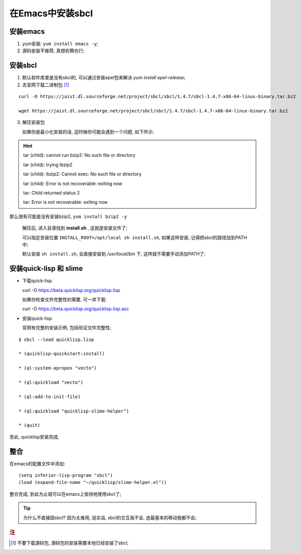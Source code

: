 ================================================================================
在Emacs中安装sbcl
================================================================================

安装emacs
##########################

1. yum安装: ``yum install emacs -y``;
2. 源码安装不推荐, 真想折腾也行;

安装sbcl
######################################################################

1. 默认软件库里是没有sbcl的, 可以通过安装epel包来解决 `yum install epel-release`;
2. 去官网下载二进制包 [#f1]_

::

 curl -O https://jaist.dl.sourceforge.net/project/sbcl/sbcl/1.4.7/sbcl-1.4.7-x86-64-linux-binary.tar.bz2

 wget https://jaist.dl.sourceforge.net/project/sbcl/sbcl/1.4.7/sbcl-1.4.7-x86-64-linux-binary.tar.bz2


3. 解压安装包

   如果你是最小化安装的话, 这时候你可能会遇到一个问题, 如下所示:

.. hint::
   tar (child): cannot run bzip2: No such file or directory

   tar (child): trying lbzip2

   tar (child): lbzip2: Cannot exec: No such file or directory

   tar (child): Error is not recoverable: exiting now

   tar: Child returned status 2

   tar: Error is not recoverable: exiting now


那么很有可能是没有安装bzip2, ``yum install bzip2 -y``

   解压后, 进入目录找到 **install.sh** , 这就是安装文件了; 

   可以指定安装位置 ``INSTALL_ROOT=/opt/local sh install.sh``,
   如果这样安装, 记得把sbcl的路径加到PATH中;

   默认安装 ``sh install.sh``, 会直接安装到 */usr/local/bin* 下,
   这样就不需要手动添加PATH了;




安装quick-lisp 和 slime
######################################################################

* 下载quick-lisp

  curl -O https://beta.quicklisp.org/quicklisp.lisp

  如果你检查文件完整性的需要, 可一并下载:

  curl -O https://beta.quicklisp.org/quicklisp.lisp.asc

* 安装quick-lisp

  官网有完整的安装示例, 包括验证文件完整性;

::

  $ sbcl --load quicklisp.lisp

  * (quicklisp-quickstart:install)

  * (ql:system-apropos "vecto")

  * (ql:quickload "vecto")

  * (ql:add-to-init-file)

  * (ql:quickload "quicklisp-slime-helper")

  * (quit)

至此, quicklisp安装完成;


整合
######################################################################

在emacs的配置文件中添加: ::

 (setq inferior-lisp-program "sbcl")
 (load (expand-file-name "~/quicklisp/slime-helper.el"))

整合完成, 到此为止就可以在emacs上愉快地使用sbcl了;

.. tip::
   为什么不直接因sbcl? 因为太难用, 说实话, sbcl的交互我不会, 连最基本的移动我都不会;



.. rubric:: 注

.. [#f1] 不要下载源码包, 源码包的安装需要本地已经安装了sbcl;

